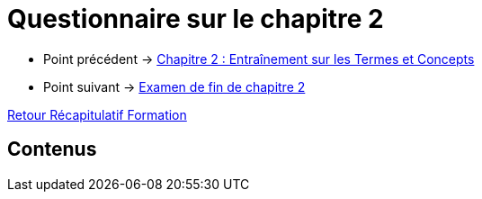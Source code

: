 = Questionnaire sur le chapitre 2

* Point précédent -> xref:Formation1/Chapitre-2/entrainement-termes-conceptes.adoc[Chapitre 2 : Entraînement sur les Termes et Concepts]
* Point suivant -> xref:Formation1/Chapitre-2/examen-fin-chapitre.adoc[Examen de fin de chapitre 2]

xref:Formation1/index.adoc[Retour Récapitulatif Formation]

== Contenus